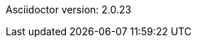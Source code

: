 // set asciidoc attributes
:toc:       right
:toclevels: 5
:numbered:  1
:data-uri:  1
:icons:     font

// source code syntax highlighter
// see http://bit.ly/2X94vKR for more options
:source-highlighter: prettify

// dealing with section headers and ID generation
// make the white-space separator be a '-' (dash)
:idseparator: -
// remove the prefix
:idprefix:


Asciidoctor version: {asciidoctor-version}

